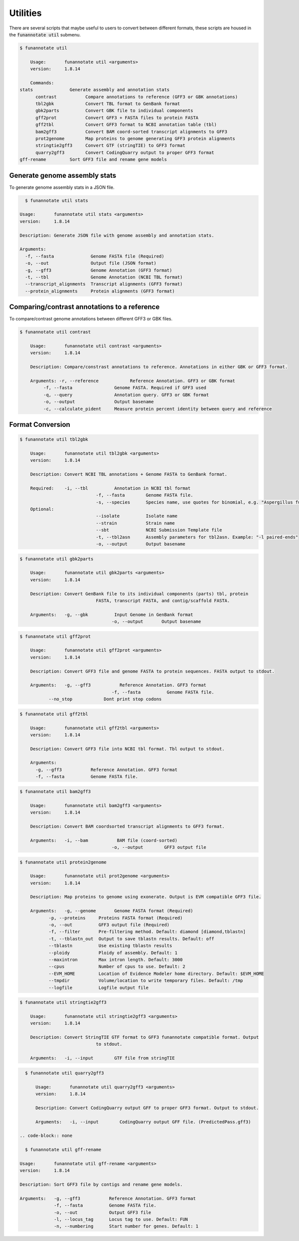 
.. _utilities:

Utilities
================================
There are several scripts that maybe useful to users to convert between different formats, these scripts are housed in the :code:`funannotate util` submenu.


.. code-block:: none

    $ funannotate util

	Usage:       funannotate util <arguments>
	version:     1.8.14

	Commands:
    stats              Generate assembly and annotation stats
	  contrast           Compare annotations to reference (GFF3 or GBK annotations)
	  tbl2gbk            Convert TBL format to GenBank format
	  gbk2parts          Convert GBK file to individual components
	  gff2prot           Convert GFF3 + FASTA files to protein FASTA
	  gff2tbl            Convert GFF3 format to NCBI annotation table (tbl)
	  bam2gff3           Convert BAM coord-sorted transcript alignments to GFF3
	  prot2genome        Map proteins to genome generating GFF3 protein alignments
	  stringtie2gff3     Convert GTF (stringTIE) to GFF3 format
	  quarry2gff3        Convert CodingQuarry output to proper GFF3 format
    gff-rename         Sort GFF3 file and rename gene models

Generate genome assembly stats
------------------------------
To generate genome assembly stats in a JSON file.

.. code-block:: none

    $ funannotate util stats

  Usage:       funannotate util stats <arguments>
  version:     1.8.14

  Description: Generate JSON file with genome assembly and annotation stats.

  Arguments:
    -f, --fasta              Genome FASTA file (Required)
    -o, --out                Output file (JSON format)
    -g, --gff3               Genome Annotation (GFF3 format)
    -t, --tbl                Genome Annotation (NCBI TBL format)
    --transcript_alignments  Transcript alignments (GFF3 format)
    --protein_alignments     Protein alignments (GFF3 format)

Comparing/contrast annotations to a reference
---------------------------------------
To compare/contrast genome annotations between different GFF3 or GBK files.

.. code-block:: none

    $ funannotate util contrast

	Usage:       funannotate util contrast <arguments>
	version:     1.8.14

	Description: Compare/constrast annotations to reference. Annotations in either GBK or GFF3 format.

	Arguments: -r, --reference            Reference Annotation. GFF3 or GBK format
             -f, --fasta                Genome FASTA. Required if GFF3 used
             -q, --query                Annotation query. GFF3 or GBK format
             -o, --output               Output basename
             -c, --calculate_pident     Measure protein percent identity between query and reference

Format Conversion
---------------------------------------

.. code-block:: none

    $ funannotate util tbl2gbk

	Usage:       funannotate util tbl2gbk <arguments>
	version:     1.8.14

	Description: Convert NCBI TBL annotations + Genome FASTA to GenBank format.

	Required:    -i, --tbl          Annotation in NCBI tbl format
				 -f, --fasta        Genome FASTA file.
				 -s, --species      Species name, use quotes for binomial, e.g. "Aspergillus fumigatus"
	Optional:
				 --isolate          Isolate name
				 --strain           Strain name
				 --sbt              NCBI Submission Template file
				 -t, --tbl2asn      Assembly parameters for tbl2asn. Example: "-l paired-ends"
				 -o, --output       Output basename


.. code-block:: none

    $ funannotate util gbk2parts

	Usage:       funannotate util gbk2parts <arguments>
	version:     1.8.14

	Description: Convert GenBank file to its individual components (parts) tbl, protein
				 FASTA, transcript FASTA, and contig/scaffold FASTA.

	Arguments:   -g, --gbk          Input Genome in GenBank format
				       -o, --output       Output basename


.. code-block:: none

    $ funannotate util gff2prot

	Usage:       funannotate util gff2prot <arguments>
	version:     1.8.14

	Description: Convert GFF3 file and genome FASTA to protein sequences. FASTA output to stdout.

	Arguments:   -g, --gff3           Reference Annotation. GFF3 format
				       -f, --fasta          Genome FASTA file.
               --no_stop            Dont print stop codons

.. code-block:: none

    $ funannotate util gff2tbl

	Usage:       funannotate util gff2tbl <arguments>
	version:     1.8.14

	Description: Convert GFF3 file into NCBI tbl format. Tbl output to stdout.

	Arguments:
	  -g, --gff3           Reference Annotation. GFF3 format
	  -f, --fasta          Genome FASTA file.


.. code-block:: none

    $ funannotate util bam2gff3

	Usage:       funannotate util bam2gff3 <arguments>
	version:     1.8.14

	Description: Convert BAM coordsorted transcript alignments to GFF3 format.

	Arguments:   -i, --bam           BAM file (coord-sorted)
				       -o, --output        GFF3 output file


.. code-block:: none

    $ funannotate util protein2genome

	Usage:       funannotate util prot2genome <arguments>
	version:     1.8.14

	Description: Map proteins to genome using exonerate. Output is EVM compatible GFF3 file.

	Arguments:   -g, --genome       Genome FASTA format (Required)
               -p, --proteins     Proteins FASTA format (Required)
               -o, --out          GFF3 output file (Required)
               -f, --filter       Pre-filtering method. Default: diamond [diamond,tblastn]
               -t, --tblastn_out  Output to save tblastn results. Default: off
               --tblastn          Use existing tblastn results
               --ploidy           Ploidy of assembly. Default: 1
               --maxintron        Max intron length. Default: 3000
               --cpus             Number of cpus to use. Default: 2
               --EVM_HOME         Location of Evidence Modeler home directory. Default: $EVM_HOME
               --tmpdir           Volume/location to write temporary files. Default: /tmp
               --logfile          Logfile output file

.. code-block:: none

    $ funannotate util stringtie2gff3

	Usage:       funannotate util stringtie2gff3 <arguments>
	version:     1.8.14

	Description: Convert StringTIE GTF format to GFF3 funannotate compatible format. Output
				 to stdout.

	Arguments:   -i, --input        GTF file from stringTIE

.. code-block:: none

    $ funannotate util quarry2gff3

	Usage:       funannotate util quarry2gff3 <arguments>
	version:     1.8.14

	Description: Convert CodingQuarry output GFF to proper GFF3 format. Output to stdout.

	Arguments:   -i, --input        CodingQuarry output GFF file. (PredictedPass.gff3)

  .. code-block:: none

    $ funannotate util gff-rename

  Usage:       funannotate util gff-rename <arguments>
  version:     1.8.14

  Description: Sort GFF3 file by contigs and rename gene models.

  Arguments:   -g, --gff3           Reference Annotation. GFF3 format
               -f, --fasta          Genome FASTA file.
               -o, --out            Output GFF3 file
               -l, --locus_tag      Locus tag to use. Default: FUN
               -n, --numbering      Start number for genes. Default: 1
